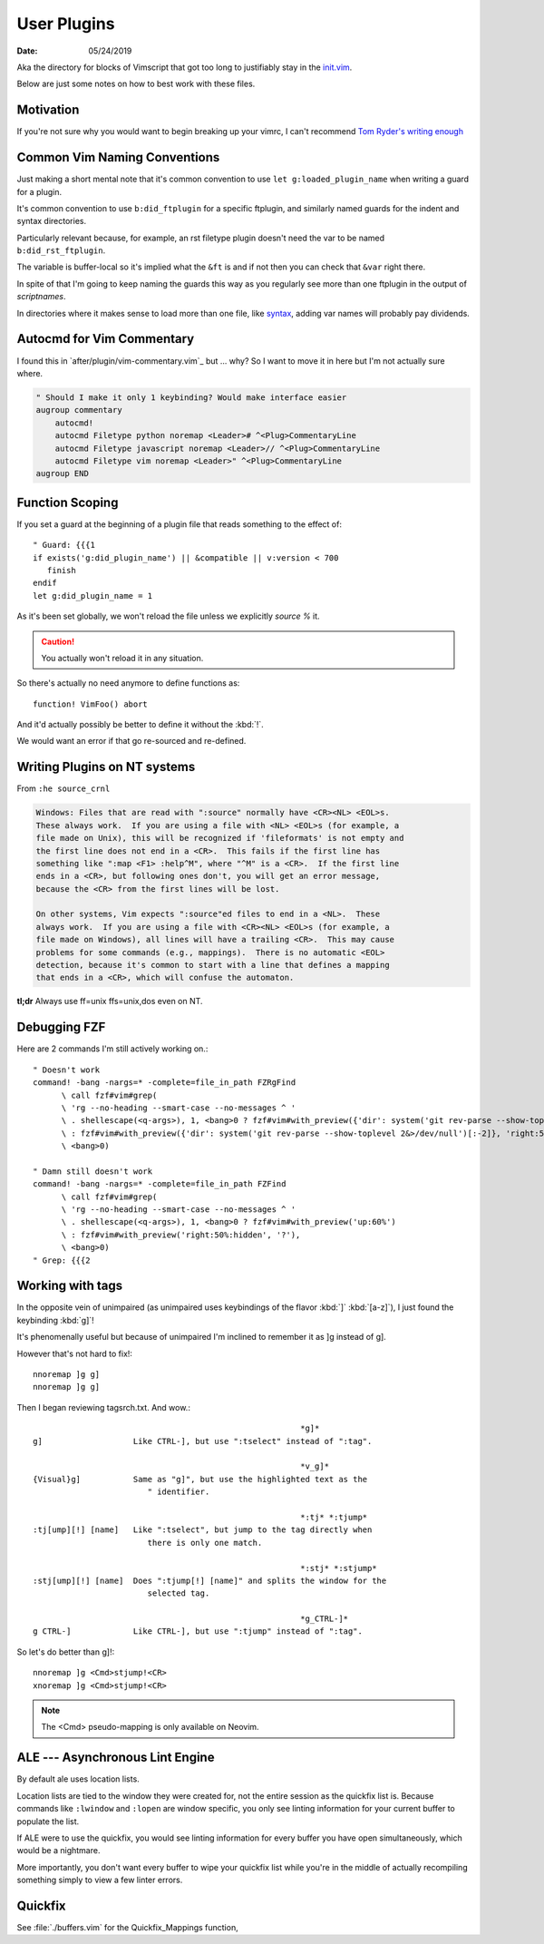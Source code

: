 .. _plugin-README:

=============
User Plugins
=============

:date: 05/24/2019

.. highlight:: vim

Aka the directory for blocks of Vimscript that got too long to justifiably
stay in the `init.vim <../init.vim>`_.

Below are just some notes on how to best work with these files.


Motivation
==========

If you're not sure why you would want to begin breaking up your vimrc,
I can't recommend `Tom Ryder's writing enough
<https://vimways.org/2018/from-vimrc-to-vim>`_


Common Vim Naming Conventions
=============================

Just making a short mental note that it's common convention to use
``let g:loaded_plugin_name`` when writing a guard for a plugin.

It's common convention to use ``b:did_ftplugin`` for a specific ftplugin,
and similarly named guards for the indent and syntax directories.

Particularly relevant because, for example, an rst filetype plugin doesn't
need the var to be named ``b:did_rst_ftplugin``.

The variable is buffer-local so it's implied what the
``&ft`` is and if not then you can check that ``&var`` right there.

In spite of that I'm going to keep naming the guards this way as
you regularly see more than one ftplugin in the output of `scriptnames`.

In directories where it makes sense to load more than one file, like `syntax`_,
adding var names will probably pay dividends.

.. _syntax: ../syntax


Autocmd for Vim Commentary
===========================

I found this in `after/plugin/vim-commentary.vim`_ but ... why? So I want
to move it in here but I'm not actually sure where.

.. code-block:: vim

   " Should I make it only 1 keybinding? Would make interface easier
   augroup commentary
       autocmd!
       autocmd Filetype python noremap <Leader># ^<Plug>CommentaryLine
       autocmd Filetype javascript noremap <Leader>// ^<Plug>CommentaryLine
       autocmd Filetype vim noremap <Leader>" ^<Plug>CommentaryLine
   augroup END


Function Scoping
=================

If you set a guard at the beginning of a plugin file that reads something
to the effect of::

   " Guard: {{{1
   if exists('g:did_plugin_name') || &compatible || v:version < 700
      finish
   endif
   let g:did_plugin_name = 1

As it's been set globally, we won't reload the file unless we explicitly
`source %` it.

.. caution:: You actually won't reload it in any situation.


So there's actually no need anymore to define functions as::

   function! VimFoo() abort

And it'd actually possibly be better to define it without the :kbd:`!`.

We would want an error if that go re-sourced and re-defined.


Writing Plugins on NT systems
==============================

From ``:he source_crnl``

.. are you allowed to do that for a directive?

.. code-block:: help

   Windows: Files that are read with ":source" normally have <CR><NL> <EOL>s.
   These always work.  If you are using a file with <NL> <EOL>s (for example, a
   file made on Unix), this will be recognized if 'fileformats' is not empty and
   the first line does not end in a <CR>.  This fails if the first line has
   something like ":map <F1> :help^M", where "^M" is a <CR>.  If the first line
   ends in a <CR>, but following ones don't, you will get an error message,
   because the <CR> from the first lines will be lost.

   On other systems, Vim expects ":source"ed files to end in a <NL>.  These
   always work.  If you are using a file with <CR><NL> <EOL>s (for example, a
   file made on Windows), all lines will have a trailing <CR>.  This may cause
   problems for some commands (e.g., mappings).  There is no automatic <EOL>
   detection, because it's common to start with a line that defines a mapping
   that ends in a <CR>, which will confuse the automaton.

**tl;dr** Always use ff=unix ffs=unix,dos even on NT.


Debugging FZF
==============

Here are 2 commands I'm still actively working on.::

   " Doesn't work
   command! -bang -nargs=* -complete=file_in_path FZRgFind
         \ call fzf#vim#grep(
         \ 'rg --no-heading --smart-case --no-messages ^ '
         \ . shellescape(<q-args>), 1, <bang>0 ? fzf#vim#with_preview({'dir': system('git rev-parse --show-toplevel 2&>/dev/null')[:-2]}, 'up:60%')
         \ : fzf#vim#with_preview({'dir': system('git rev-parse --show-toplevel 2&>/dev/null')[:-2]}, 'right:50%:hidden', '?'),
         \ <bang>0)

   " Damn still doesn't work
   command! -bang -nargs=* -complete=file_in_path FZFind
         \ call fzf#vim#grep(
         \ 'rg --no-heading --smart-case --no-messages ^ '
         \ . shellescape(<q-args>), 1, <bang>0 ? fzf#vim#with_preview('up:60%')
         \ : fzf#vim#with_preview('right:50%:hidden', '?'),
         \ <bang>0)
   " Grep: {{{2


Working with tags
==================

In the opposite vein of unimpaired (as unimpaired uses keybindings of the
flavor :kbd:`]` :kbd:`[a-z]`), I just found the keybinding :kbd:`g]`!

It's phenomenally useful but because of unimpaired I'm inclined to remember it
as ]g instead of g].

However that's not hard to fix!::

   nnoremap ]g g]
   nnoremap ]g g]

Then I began reviewing tagsrch.txt. And wow.::

                                                           *g]*
   g]			Like CTRL-], but use ":tselect" instead of ":tag".

                                                           *v_g]*
   {Visual}g]		Same as "g]", but use the highlighted text as the
                           " identifier.

                                                           *:tj* *:tjump*
   :tj[ump][!] [name]	Like ":tselect", but jump to the tag directly when
                           there is only one match.

                                                           *:stj* *:stjump*
   :stj[ump][!] [name]	Does ":tjump[!] [name]" and splits the window for the
                           selected tag.

                                                           *g_CTRL-]*
   g CTRL-]		Like CTRL-], but use ":tjump" instead of ":tag".

So let's do better than g]!::

   nnoremap ]g <Cmd>stjump!<CR>
   xnoremap ]g <Cmd>stjump!<CR>


.. note::
   The <Cmd> pseudo-mapping is only available on Neovim.


ALE --- Asynchronous Lint Engine
================================

By default ale uses location lists.

Location lists are tied to the window they were created for, not the
entire session as the quickfix list is. Because commands like ``:lwindow`` and ``:lopen`` are window
specific, you only see linting information for your current buffer to populate the list.

If ALE were to use the quickfix, you would see linting information for
every buffer you have open simultaneously, which would be a nightmare.

More importantly, you don't want every buffer to wipe your quickfix list
while you're in the middle of actually recompiling something
simply to view a few linter errors.

Quickfix
==========

See :file:`./buffers.vim` for the Quickfix_Mappings function,
